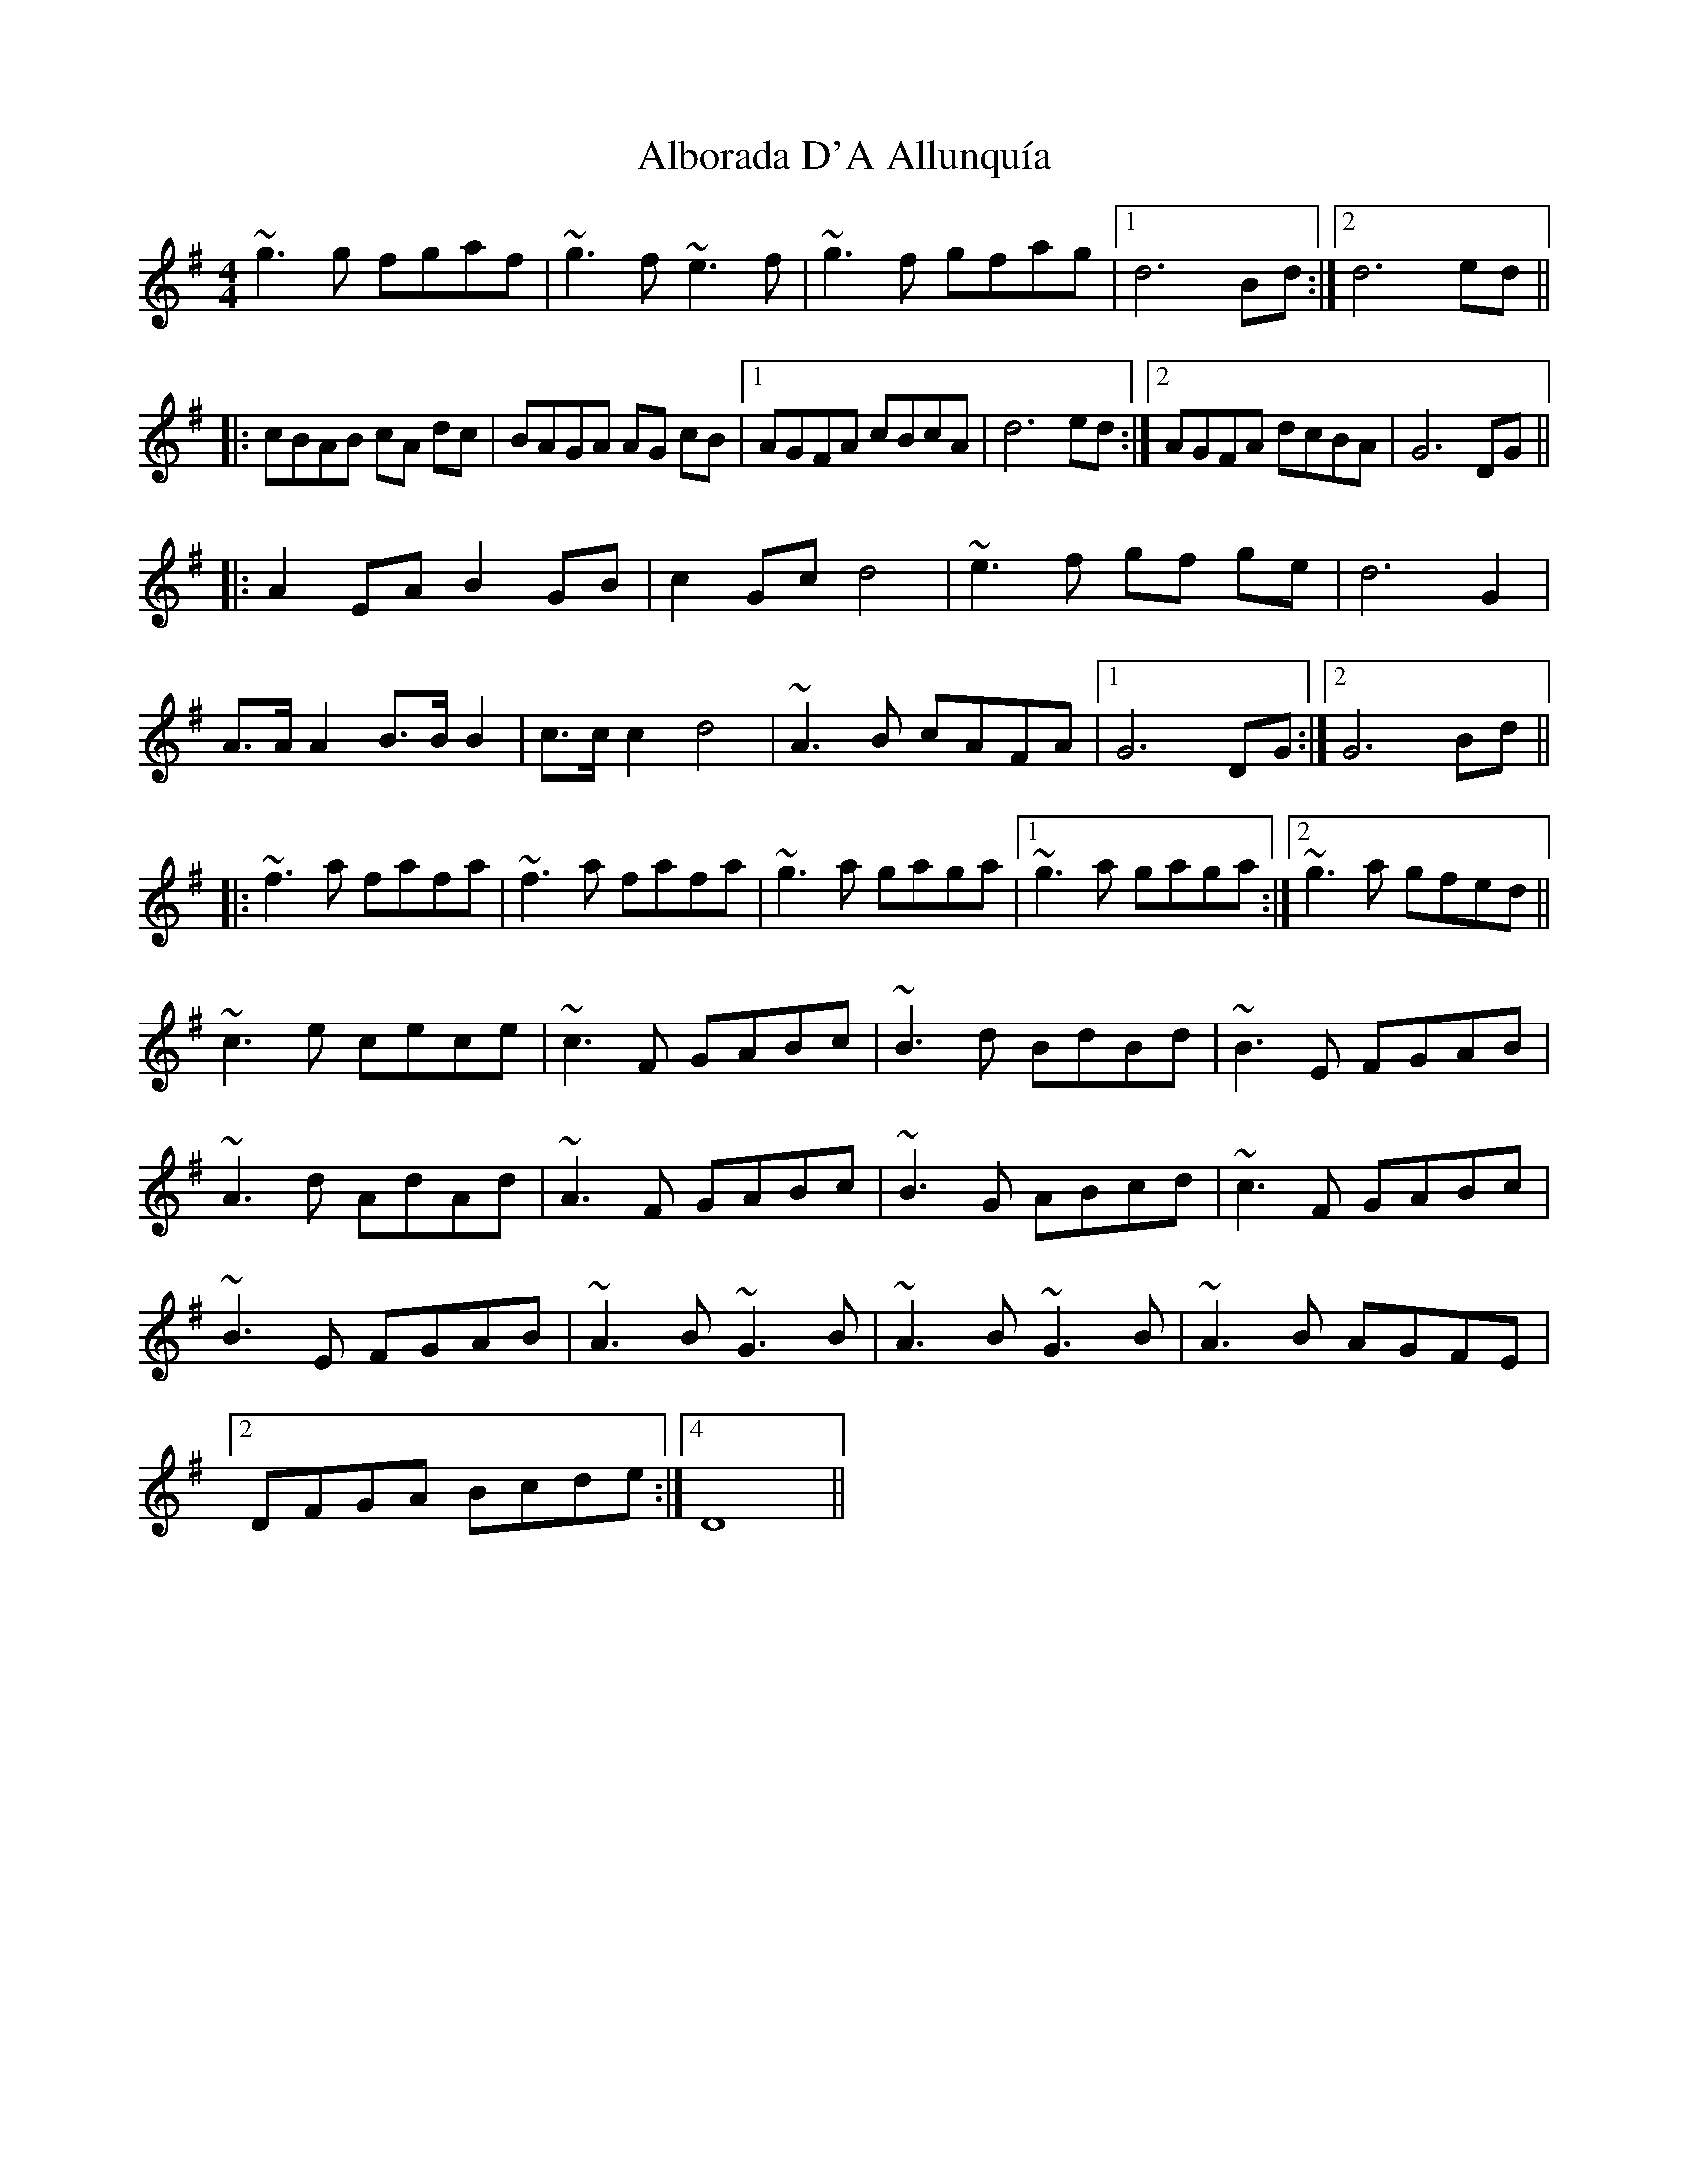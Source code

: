 X: 844
T: Alborada D'A Allunquía
R: reel
M: 4/4
K: Gmajor
~g3g fgaf|~g3f ~e3f|~g3f gfag|1 d6 Bd:|2 d6 ed||
|:cBAB cA dc|BAGA AG cB|1 AGFA cBcA|d6 ed:|2 AGFA dcBA|G6 DG||
|:A2 EA B2 GB|c2 Gc d4|~e3f gf ge|d6 G2|
A>A A2 B>B B2|c>c c2 d4|~A3B cAFA|1 G6 DG:|2 G6 Bd||
|:~f3a fafa|~f3a fafa|~g3a gaga|1 ,3 ~g3a gaga:|2 ,4 ~g3a gfed||
~c3e cece|~c3F GABc|~B3d BdBd|~B3E FGAB|
~A3d AdAd|~A3F GABc|~B3G ABcd|~c3F GABc|
~B3E FGAB|~A3B ~G3B|~A3B ~G3B|~A3B AGFE|
[2 DFGA Bcde:|4 D8||

